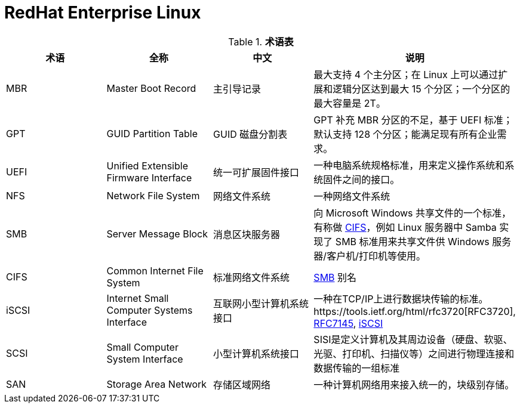 = RedHat Enterprise Linux

.*术语表*
|===
|术语 |全称 |中文 |说明

|MBR
|Master Boot Record
|主引导记录
|最大支持 4 个主分区；在 Linux 上可以通过扩展和逻辑分区达到最大 15 个分区；一个分区的最大容量是 2T。

|GPT
|GUID Partition Table
|GUID 磁盘分割表
|GPT 补充 MBR 分区的不足，基于 UEFI 标准；默认支持 128 个分区；能满足现有所有企业需求。

|UEFI
|Unified Extensible Firmware Interface
|统一可扩展固件接口
|一种电脑系统规格标准，用来定义操作系统和系统固件之间的接口。

|NFS
|Network File System
|网络文件系统
|一种网络文件系统

|SMB
|Server Message Block
|消息区块服务器
|向 Microsoft Windows 共享文件的一个标准，有称做 <<CIFS, CIFS>>，例如 Linux 服务器中 Samba 实现了 SMB 标准用来共享文件供 Windows 服务器/客户机/打印机等使用。

|CIFS
|Common Internet File System
|标准网络文件系统
|<<SMB, SMB>> 别名

|iSCSI
|Internet Small Computer Systems Interface
|互联网小型计算机系统接口
|一种在TCP/IP上进行数据块传输的标准。https://tools.ietf.org/html/rfc3720[RFC3720], https://tools.ietf.org/html/rfc7145[RFC7145], https://en.wikipedia.org/wiki/ISCSI[iSCSI] 

|SCSI
|Small Computer System Interface
|小型计算机系统接口
|SISI是定义计算机及其周边设备（硬盘、软驱、光驱、打印机、扫描仪等）之间进行物理连接和数据传输的一组标准

|SAN
|Storage Area Network
|存储区域网络
|一种计算机网络用来接入统一的，块级别存储。

|NIC
|Network Interface Controller
|又称网络接口控制器，网络适配器（network adapter），网卡（network interface card），或区域网络接收器（LAN adapter），是一块被设计用来允许计算机在计算机网络上进行通讯的计算机硬件

|===

